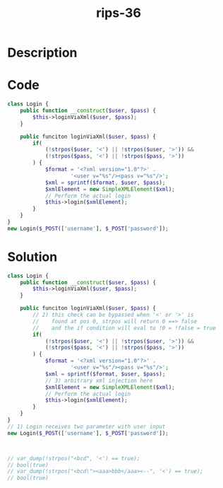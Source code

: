 :PROPERTIES:
:ID:        2c8dd052-f54a-48fd-8185-a03e2fb5e8e6
:ROAM_REFS: https://twitter.com/ripstech/status/1091412366896566272
:END:
#+title: rips-36
#+filetags: :vcdb:php:

* Description

* Code
#+begin_src php
class Login {
    public function __construct($user, $pass) {
        $this->loginViaXml($user, $pass);
    }

    public funciton loginViaXml($user, $pass) {
        if(
            (!strpos($user, '<') || !strpos($user, '>')) &&
            (!strpos($pass, '<') || !strpos($pass, '>')) 
        ) {
            $format = '<?xml version="1.0"?>' .
                    '<user v="%s"/><pass v="%s"/>';
            $xml = sprintf($format, $user, $pass);
            $xmlElement = new SimpleXMLElement($xml);
            // Perform the actual login
            $this->login($xmlElement);
        }
    }
}
new Login($_POST(['username'], $_POST['password']);

#+end_src

* Solution
#+begin_src php
class Login {
    public function __construct($user, $pass) {
        $this->loginViaXml($user, $pass);
    }

    public funciton loginViaXml($user, $pass) {
        // 2) this check can be bypassed when '<' or '>' is
        //    found at pos 0, strpos will return 0 ==> false
        //    and the if condition will eval to !0 = !false = true
        if(
            (!strpos($user, '<') || !strpos($user, '>')) &&
            (!strpos($pass, '<') || !strpos($pass, '>')) 
        ) {
            $format = '<?xml version="1.0"?>' .
                    '<user v="%s"/><pass v="%s"/>';
            $xml = sprintf($format, $user, $pass);
            // 3) arbitrary xml injection here
            $xmlElement = new SimpleXMLElement($xml);
            // Perform the actual login
            $this->login($xmlElement);
        }
    }
}
// 1) Login receives two parameter with user input
new Login($_POST(['username'], $_POST['password']);



// var_dump(!strpos("<bcd", '<') == true);
// bool(true)
// var_dump(!strpos("<bcd\"><aaa>bbb</aaa><--", '<') == true);
// bool(true)


#+end_src